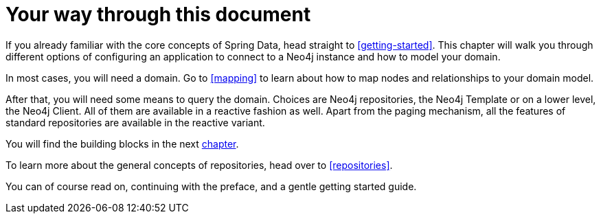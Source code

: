[[introduction]]
= Your way through this document

If you already familiar with the core concepts of Spring Data, head straight to <<getting-started>>.
This chapter will walk you through different options of configuring an application to connect to a Neo4j instance and how to model your domain.

In most cases, you will need a domain.
Go to <<mapping>> to learn about how to map nodes and relationships to your domain model.

After that, you will need some means to query the domain.
Choices are Neo4j repositories, the Neo4j Template or on a lower level, the Neo4j Client.
All of them are available in a reactive fashion as well.
Apart from the paging mechanism, all the features of standard repositories are available in the reactive variant.

You will find the building blocks in the next <<building-blocks,chapter>>.

To learn more about the general concepts of repositories, head over to <<repositories>>.

You can of course read on, continuing with the preface, and a gentle getting started guide.
